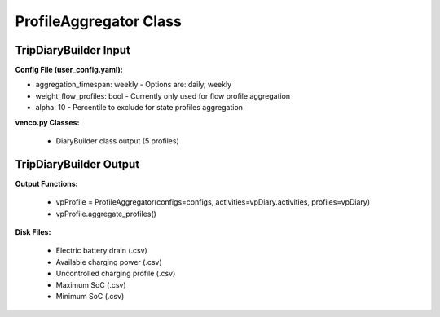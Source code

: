 .. venco.py documentation source file, created for sphinx

.. _profileaggregator:


ProfileAggregator Class
===================================


.. image:: ../figures/IOprofileaggregator.png
	:width: 800
	:align: center

TripDiaryBuilder Input
---------------------------------------------------
**Config File (user_config.yaml):**

* aggregation_timespan: weekly - Options are: daily, weekly
* weight_flow_profiles: bool - Currently only used for flow profile aggregation
* alpha: 10 - Percentile to exclude for state profiles aggregation


**venco.py Classes:**

 * DiaryBuilder class output (5 profiles)


TripDiaryBuilder Output
---------------------------------------------------
**Output Functions:**

 * vpProfile = ProfileAggregator(configs=configs, activities=vpDiary.activities, profiles=vpDiary)
 * vpProfile.aggregate_profiles()


**Disk Files:**

 * Electric battery drain (.csv)
 * Available charging power (.csv)
 * Uncontrolled charging profile (.csv)
 * Maximum SoC (.csv)
 * Minimum SoC (.csv)
